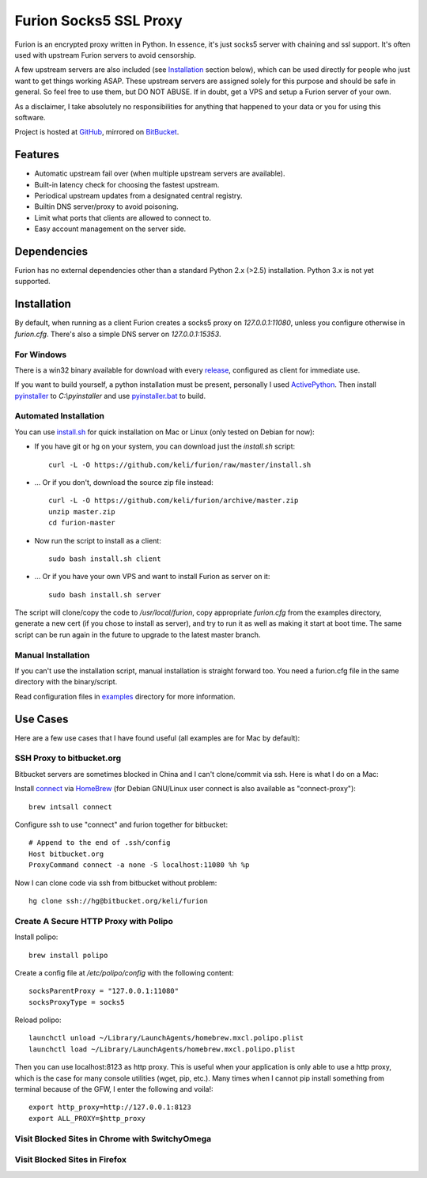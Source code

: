 Furion Socks5 SSL Proxy
=======================

Furion is an encrypted proxy written in Python. In essence, it's just socks5 server with chaining and ssl support. It's often used with upstream Furion servers to avoid censorship.

A few upstream servers are also included (see Installation_ section below), which can be used directly for people who just want to get things working ASAP. These upstream servers are assigned solely for this purpose and should be safe in general. So feel free to use them, but DO NOT ABUSE. If in doubt, get a VPS and setup a Furion server of your own.

As a disclaimer, I take absolutely no responsibilities for anything that happened to your data or you for using this software. 

Project is hosted at `GitHub <https://github.com/keli/furion>`_, mirrored on `BitBucket <https://bitbucket.org/keli/furion>`_.


Features
--------

* Automatic upstream fail over (when multiple upstream servers are available).
* Built-in latency check for choosing the fastest upstream.
* Periodical upstream updates from a designated central registry.
* Builtin DNS server/proxy to avoid poisoning.
* Limit what ports that clients are allowed to connect to.
* Easy account management on the server side.

Dependencies
------------

Furion has no external dependencies other than a standard Python 2.x (>2.5) installation. Python 3.x is not yet supported.

Installation
------------

By default, when running as a client Furion creates a socks5 proxy on `127.0.0.1:11080`, unless you configure otherwise in `furion.cfg`. There's also a simple DNS server on `127.0.0.1:15353`.

For Windows 
^^^^^^^^^^^^

There is a win32 binary available for download with every `release <https://github.com/keli/furion/releases>`_, configured as client for immediate use.

If you want to build yourself, a python installation must be present, personally I used `ActivePython <http://www.activestate.com/activepython>`_. Then install `pyinstaller <http://www.pyinstaller.org>`_ to `C:\\pyinstaller` and use `pyinstaller.bat <https://github.com/keli/furion/blob/master/pyinstaller/pyinstaller.bat>`_ to build.

Automated Installation
^^^^^^^^^^^^^^^^^^^^^^^

You can use `install.sh <https://github.com/keli/furion/blob/master/install.sh>`_ 
for quick installation on Mac or Linux (only tested on Debian for now):

- If you have git or hg on your system, you can download just the `install.sh` script::

	curl -L -O https://github.com/keli/furion/raw/master/install.sh

- ... Or if you don't, download the source zip file instead::

	curl -L -O https://github.com/keli/furion/archive/master.zip
	unzip master.zip
	cd furion-master

- Now run the script to install as a client::

	sudo bash install.sh client

- ... Or if you have your own VPS and want to install Furion as server on it::

	sudo bash install.sh server

The script will clone/copy the code to `/usr/local/furion`, copy appropriate `furion.cfg` from the examples directory, generate a new cert (if you chose to install as server), and try to run it as well as making it start at boot time. The same script can be run again in the future to upgrade to the latest master branch.


Manual Installation
^^^^^^^^^^^^^^^^^^^^

If you can't use the installation script, manual installation is straight forward too. You need a furion.cfg file in the same directory with the binary/script.

Read configuration files in `examples <https://github.com/keli/furion/blob/master/examples>`_  directory for more information.


Use Cases
---------

Here are a few use cases that I have found useful (all examples are for Mac by default):

SSH Proxy to bitbucket.org
^^^^^^^^^^^^^^^^^^^^^^^^^^

Bitbucket servers are sometimes blocked in China and I can't clone/commit via ssh.
Here is what I do on a Mac:

Install `connect <https://bitbucket.org/gotoh/connect/>`_ via `HomeBrew <http://mxcl.github.io/homebrew/>`_
(for Debian GNU/Linux user connect is also available as "connect-proxy")::

	brew intsall connect

Configure ssh to use "connect" and furion together for bitbucket::

	# Append to the end of .ssh/config
	Host bitbucket.org
	ProxyCommand connect -a none -S localhost:11080 %h %p

Now I can clone code via ssh from bitbucket without problem::

	hg clone ssh://hg@bitbucket.org/keli/furion

Create A Secure HTTP Proxy with Polipo
^^^^^^^^^^^^^^^^^^^^^^^^^^^^^^^^^^^^^^

Install polipo::

	brew install polipo

Create a config file at `/etc/polipo/config` with the following content::

	socksParentProxy = "127.0.0.1:11080"
	socksProxyType = socks5

Reload polipo::

	launchctl unload ~/Library/LaunchAgents/homebrew.mxcl.polipo.plist
	launchctl load ~/Library/LaunchAgents/homebrew.mxcl.polipo.plist

Then you can use localhost:8123 as http proxy. This is useful when your application
is only able to use a http proxy, which is the case for many console utilities (wget, pip, etc.). 
Many times when I cannot pip install something from terminal because of the GFW, 
I enter the following and voila!::

    export http_proxy=http://127.0.0.1:8123
    export ALL_PROXY=$http_proxy

Visit Blocked Sites in Chrome with SwitchyOmega
^^^^^^^^^^^^^^^^^^^^^^^^^^^^^^^^^^^^^^^^^^^^^^^^

Visit Blocked Sites in Firefox
^^^^^^^^^^^^^^^^^^^^^^^^^^^^^^^
